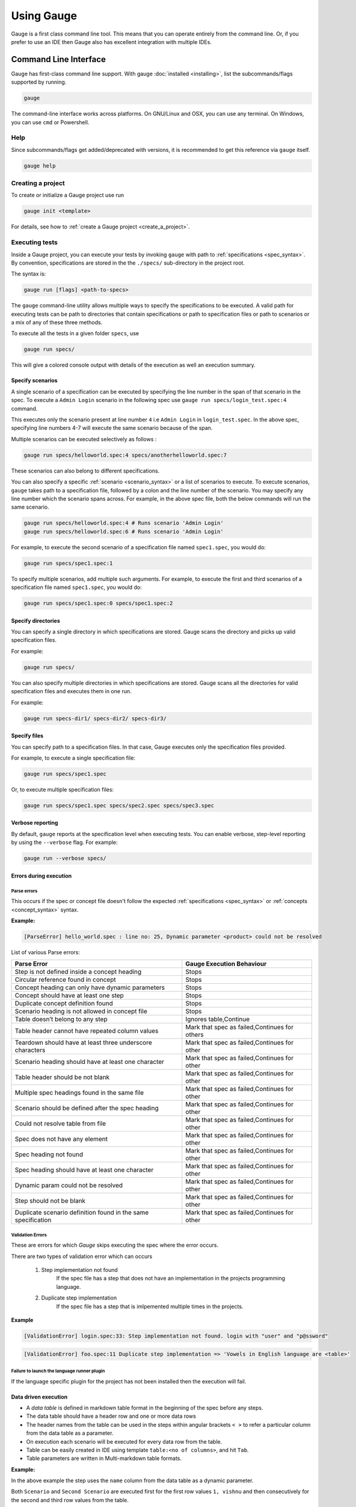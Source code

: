 Using Gauge
===========

Gauge is a first class command line tool. This means that you can
operate entirely from the command line. Or, if you prefer to use an IDE
then Gauge also has excellent integration with multiple IDEs.

.. _cli:

Command Line Interface
----------------------

Gauge has first-class command line support. With gauge :doc:`installed <installing>`, list the subcommands/flags supported by running.

.. code-block:: console

   gauge

The command-line interface works across platforms. On GNU/Linux and OSX,
you can use any terminal. On Windows, you can use ``cmd`` or Powershell.

.. _cli_interface:

Help
^^^^

Since subcommands/flags get added/deprecated with versions, it is recommended to get this reference via ``gauge`` itself.

.. code-block:: console

   gauge help


Creating a project
^^^^^^^^^^^^^^^^^^

To create or initialize a Gauge project use run

.. code-block:: console

   gauge init <template>

For details, see how to :ref:`create a Gauge project <create_a_project>`.

.. _executing_tests:

Executing tests
^^^^^^^^^^^^^^^

Inside a Gauge project, you can execute your tests by invoking ``gauge`` with path to :ref:`specifications <spec_syntax>`. By convention, specifications are stored in the the ``./specs/`` sub-directory in the project root.

The syntax is:

.. code-block:: console

    gauge run [flags] <path-to-specs>

The ``gauge`` command-line utility allows multiple ways to specify the
specifications to be executed. A valid path for executing tests can be
path to directories that contain specifications or path to specification
files or path to scenarios or a mix of any of these three methods.

To execute all the tests in a given folder ``specs``, use

.. code-block:: console

    gauge run specs/

This will give a colored console output with details of the execution as
well an execution summary.

Specify scenarios
~~~~~~~~~~~~~~~~~

A single scenario of a specification can be executed by specifying the
line number in the span of that scenario in the spec. To execute a
``Admin Login`` scenario in the following spec use
``gauge run specs/login_test.spec:4`` command.

.. code-block:: gauge
    :linenos:
    :name: specify_scenario
    :emphasize-lines: 4-7

    Configuration
    =============

    Admin Login
    -----------
    * User must login as "admin"
    * Navigate to the configuration page

This executes only the scenario present at line number ``4`` i.e
``Admin Login`` in ``login_test.spec``. In the above spec, specifying
line numbers 4-7 will execute the same scenario because of the span.

Multiple scenarios can be executed selectively as follows :

.. code-block:: console

    gauge run specs/helloworld.spec:4 specs/anotherhelloworld.spec:7

These scenarios can also belong to different specifications.

You can also specify a specific :ref:`scenario <scenario_syntax>` or a list of scenarios to execute. To execute scenarios, ``gauge`` takes path to a specification file, followed by a colon and the line number of the scenario. You may specify any line number which the scenario spans across. For example, in the above spec file, both the below commands will run the same scenario.

.. code-block:: console

    gauge run specs/helloworld.spec:4 # Runs scenario 'Admin Login'
    gauge run specs/helloworld.spec:6 # Runs scenario 'Admin Login'


For example, to execute the second scenario of a specification file
named ``spec1.spec``, you would do:

.. code-block:: console

    gauge run specs/spec1.spec:1

To specify multiple scenarios, add multiple such arguments. For example,
to execute the first and third scenarios of a specification file named
``spec1.spec``, you would do:

.. code-block:: console

    gauge run specs/spec1.spec:0 specs/spec1.spec:2

Specify directories
~~~~~~~~~~~~~~~~~~~

You can specify a single directory in which specifications are stored.
Gauge scans the directory and picks up valid specification files.

For example:

.. code-block:: console

    gauge run specs/

You can also specify multiple directories in which specifications are
stored. Gauge scans all the directories for valid specification files
and executes them in one run.

For example:

.. code-block:: console

    gauge run specs-dir1/ specs-dir2/ specs-dir3/

Specify files
~~~~~~~~~~~~~

You can specify path to a specification files. In that case, Gauge
executes only the specification files provided.

For example, to execute a single specification file:

.. code-block:: console

    gauge run specs/spec1.spec

Or, to execute multiple specification files:

.. code-block:: console

    gauge run specs/spec1.spec specs/spec2.spec specs/spec3.spec


Verbose reporting
~~~~~~~~~~~~~~~~~

By default, ``gauge`` reports at the specification level when executing
tests. You can enable verbose, step-level reporting by using the
``--verbose`` flag. For example:

.. code-block:: console

    gauge run --verbose specs/


Errors during execution
~~~~~~~~~~~~~~~~~~~~~~~

Parse errors
""""""""""""

This occurs if the spec or concept file doesn't follow the expected :ref:`specifications <spec_syntax>` or :ref:`concepts <concept_syntax>` syntax.

**Example:**

.. code-block:: text

    [ParseError] hello_world.spec : line no: 25, Dynamic parameter <product> could not be resolved

List of various Parse errors:

+-------------------------------------------+--------------------------------+
| Parse Error                               | Gauge Execution Behaviour      |
+===========================================+================================+
| Step is not defined inside a concept      | Stops                          |
| heading                                   |                                |
+-------------------------------------------+--------------------------------+
| Circular reference found in concept       | Stops                          |
+-------------------------------------------+--------------------------------+
| Concept heading can only have dynamic     | Stops                          |
| parameters                                |                                |
+-------------------------------------------+--------------------------------+
| Concept should have at least one step     | Stops                          |
+-------------------------------------------+--------------------------------+
| Duplicate concept definition found        | Stops                          |
+-------------------------------------------+--------------------------------+
| Scenario heading is not allowed in        | Stops                          |
| concept file                              |                                |
+-------------------------------------------+--------------------------------+
| Table doesn’t belong to any step          | Ignores table,Continue         |
+-------------------------------------------+--------------------------------+
| Table header cannot have repeated column  | Mark that spec as              |
| values                                    | failed,Continues for others    |
+-------------------------------------------+--------------------------------+
| Teardown should have at least three       | Mark that spec as              |
| underscore characters                     | failed,Continues for other     |
+-------------------------------------------+--------------------------------+
| Scenario heading should have at least one | Mark that spec as              |
| character                                 | failed,Continues for other     |
+-------------------------------------------+--------------------------------+
| Table header should be not blank          | Mark that spec as              |
|                                           | failed,Continues for other     |
+-------------------------------------------+--------------------------------+
| Multiple spec headings found in the same  | Mark that spec as              |
| file                                      | failed,Continues for other     |
+-------------------------------------------+--------------------------------+
| Scenario should be defined after the spec | Mark that spec as              |
| heading                                   | failed,Continues for other     |
+-------------------------------------------+--------------------------------+
| Could not resolve table from file         | Mark that spec as              |
|                                           | failed,Continues for other     |
+-------------------------------------------+--------------------------------+
| Spec does not have any element            | Mark that spec as              |
|                                           | failed,Continues for other     |
+-------------------------------------------+--------------------------------+
| Spec heading not found                    | Mark that spec as              |
|                                           | failed,Continues for other     |
+-------------------------------------------+--------------------------------+
| Spec heading should have at least one     | Mark that spec as              |
| character                                 | failed,Continues for other     |
+-------------------------------------------+--------------------------------+
| Dynamic param could not be resolved       | Mark that spec as              |
|                                           | failed,Continues for other     |
+-------------------------------------------+--------------------------------+
| Step should not be blank                  | Mark that spec as              |
|                                           | failed,Continues for other     |
+-------------------------------------------+--------------------------------+
| Duplicate scenario definition found in    | Mark that spec as              |
| the same specification                    | failed,Continues for other     |
+-------------------------------------------+--------------------------------+

Validation Errors
""""""""""""""""""

These are errors for which `Gauge` skips executing the spec where the error occurs.

There are two types of validation error which can occurs

    1. Step implementation not found
        If the spec file has a step that does not have an implementation in the projects programming language.
    2. Duplicate step implementation
        If the spec file has a step that is imlpemented multiple times in the projects.

**Example**

.. code-block:: text

    [ValidationError] login.spec:33: Step implementation not found. login with "user" and "p@ssword"

.. code-block:: text

    [ValidationError] foo.spec:11 Duplicate step implementation => 'Vowels in English language are <table>'



Failure to launch the language runner plugin
"""""""""""""""""""""""""""""""""""""""""""""""

If the language specific plugin for the project has not been installed
then the execution will fail.

.. _table_driven_execution:

Data driven execution
~~~~~~~~~~~~~~~~~~~~~

-  A *data table* is defined in markdown table format in the beginning
   of the spec before any steps.
-  The data table should have a header row and one or more data rows
-  The header names from the table can be used in the steps within
   angular brackets ``< >`` to refer a particular column from the data
   table as a parameter.
-  On execution each scenario will be executed for every data row from
   the table.
-  Table can be easily created in IDE using template
   ``table:<no of columns>``, and hit ``Tab``.
-  Table parameters are written in Multi-markdown table formats.

**Example:**

.. code-block:: gauge
    :linenos:
    :name: data_driven

    Table driven execution
    ======================

         |id| name    |
         |--|---------|
         |1 |vishnu   |
         |2 |prateek  |
         |3 |navaneeth|

    Scenario
    --------
    * Say "hello" to <name>

    Second Scenario
    ---------------
    * Say "namaste" to <name>

In the above example the step uses the ``name`` column from the data
table as a dynamic parameter.

Both ``Scenario`` and ``Second Scenario`` are executed first for the
first row values ``1, vishnu`` and then consecutively for the second and
third row values from the table.

External CSV for data table
"""""""""""""""""""""""""""
Data Tables for a specification can also be passed from an external CSV file. The parameter contains a prefix table and the path to the csv file.

**Prefix** : The prefix is table

**Value** : The value is the path to the csv file. This can be absolute file path or relative to project.


**Example:**

.. code-block:: gauge
    :linenos:
    :name: data_driven

    Table driven execution
    ======================

    table: /system/users.csv

    Scenario
    --------
    * Say "hello" to <name>

    Second Scenario
    ---------------
    * Say "namaste" to <name>


In the above example the step uses the ``name`` column from the csv file.

Execute selected data table rows
""""""""""""""""""""""""""""""""

By default, scenarios in a spec are run against all the data table rows.
It can be run against selected data table rows with flag
``--table-rows`` and specifying the row numbers against which the
scenarios should be executed. If there are multiple row numbers, they
should be separated by commas.

Example:

.. code-block:: console

    gauge run --table-rows "1" specs/hello.spec
    gauge run --table-rows "1,4,7" specs/hello.spec

Range of table rows can also be specified, against which the scenarios
are run.

Example:

.. code-block:: console

    gauge run --table-rows "1-3" specs/hello.spec

This executes the scenarios against table rows 1, 2, 3.

.. _tagged_execution:

Tagged Execution
~~~~~~~~~~~~~~~~

Tags allow you to filter the specs and scenarios quickly for execution.
To execute all the specs and scenarios which are labelled with certain
tags, use the following command.

.. code-block:: console

    gauge run --tags tag1,tag2 specs

or,

.. code-block:: console

    gauge run --tags "tag1, tag2" specs

This executes only the scenarios and specifications which are tagged
with ``tag1`` and ``tag2``.

Example:

.. code-block:: gauge
    :linenos:
    :name: tagged_execution

    # Search Specification

    The admin user must be able to search for available products on the search page.

    Tags: search,  admin

    * User must be logged in as "admin"
    * Open the product search page

    ## Successful search

    Tags: successful

    For an existing product name, the search result will contain the product name.

    * Search for product "Die Hard"
    * "Die Hard" should show up in the search results

    ## Unsuccessful search

    On an unknown product name search, the search results will be empty

    * Search for product "unknown"
    * The search results will be empty


In the above spec, if all the scenarios tagged with "search" and "successful"
should be executed, then use the following command:

.. code-block:: console

    gauge run --tags "search & successful" SPEC_FILE_NAME # Runs scenario 'Successful search' only

Tag expressions
"""""""""""""""

Tags can be selected using expressions. Examples:

================================== ===============================================================
Tags                               Selects specs/scenarios that
================================== ===============================================================
``!TagA``                          do not have ``TagA``
``TagA & TagB``                    have both ``TagA`` and ``TagB``.
``TagA & !TagB``                   have ``TagA`` and not ``TagB``.
``TagA | TagB``                    have either ``TagA`` or ``TagB``.
``(TagA & TagB) | TagC``           have either ``TagC`` or both ``TagA`` and ``TagB``
``!(TagA & TagB) | TagC``          have either ``TagC`` or do not have both TagA and TagB
``(TagA | TagB) & TagC``           have either [``TagA`` and ``TagC``] or [``TagB`` and ``TagC``]
================================== ===============================================================

.. _parallel_execution:

Parallel Execution
~~~~~~~~~~~~~~~~~~

Specs can be executed in parallel to run the tests faster and distribute
the load.

This can be done by the command:

.. code-block:: console

    gauge run --parallel specs

or,

.. code-block:: console

    gauge run -p specs

This creates a number of execution streams depending on the number of
cores of the machine and distribute the load among workers.

The number of parallel execution streams can be specified by ``-n``
flag.

Example:

.. code-block:: console

    gauge run --parallel -n=4 specs

This creates four parallel execution streams.

.. note:: The number of streams should be specified depending on number of CPU cores available on the machine, beyond which it could lead to undesirable results. For optimizations, try `parallel execution using threads`_.

.. _parallel execution using threads:

Parallel Execution using threads
""""""""""""""""""""""""""""""""

In parallel execution, every stream starts a new worker process. This can be optimized by using multithreading instead of processes. This uses only one worker process and starts multiple threads for parallel execution.

To use this, Set `enable_multithreading` env var to true. This property can also be added to the default/custom env.

.. code-block:: text

    enable_multithreading = true

**Requirements:**

* Thread safe test code.
* Language runner should support multithreading.

**Note:** Currently, this feature is only supported by Java langauge runner/plugin.

Executing a group of specification
""""""""""""""""""""""""""""""""""

Specifications can be distributed into groups and ``--group`` \| ``-g``
flag provides the ability to execute a specific group.

This can be done by the command:

.. code-block:: console

    gauge run -n=4 -g=2 specs

This creates 4 groups (provided by -n flag) of specification and selects
the 2nd group (provided by -g flag) for execution.

Specifications are sorted by alphabetical order and then distributed
into groups, which guarantees that every group will have the same set of
specifications, no matter how many times it is being executed.

Example:

.. code-block:: console

    gauge run -n=4 -g=2 specs

.. code-block:: console

    gauge run -n=4 -g=2 specs

The above two commands will execute the same group of specifications.

Run your test suite with lazy assignment of tests
"""""""""""""""""""""""""""""""""""""""""""""""""

This features allows you to dynamically allocate your specs to streams
during execution instead of at the start of execution.

This allows Gauge to optimise the resources on your agent/execution
environment. This is useful because some specs may take much longer than
other, either because of the number of scenarios in them or the nature
of the feature under test

The following command will assign tests lazily across the specified
number of streams:

.. code-block:: console

    gauge run -n=4 --strategy="lazy" specs

or,

.. code-block:: console

    gauge run -n=4 specs

Say you have 100 tests, which you have chosen to run across 4
streams/cores; lazy assignment will dynamically, during execution,
assign the next spec in line to the stream that has completed it's
previous execution and is waiting for more work.

Lazy assignment of tests is the default behaviour.

Another strategy called ``eager`` can also be useful depending on need.
In this case, the 100 tests are distributed before execution, thus
making them an equal number based distribution.

.. code-block:: console

    gauge run -n=4 --strategy="eager" specs

**Note:** The 'lazy' assignment strategy only works when you do NOT use
the -g flag. This is because grouping is dependent on allocation of
tests before the start of execution. Using this in conjunction with a
lazy strategy will have no impact on your test suite execution.

Rerun one execution stream
""""""""""""""""""""""""""

Specifications can be distributed into groups and ``--group`` \| ``-g``
flag provides the ability to execute a specific group.

This can be done by the command:

.. code-block:: console

    gauge run -n=4 -g=2 specs

This creates 4 groups (provided by ``-n`` flag) of specification and
selects the 2nd group (provided by ``-g`` flag) for execution.

Specifications are sorted by alphabetical order and then distributed
into groups, which guarantees that every group will have the same set of
specifications, no matter how many times it is being executed.

Example:

.. code-block:: console

    gauge run -n=4 -g=2 specs

The above two commands will execute the same group of specifications.

Current Execution Context in the Hook
~~~~~~~~~~~~~~~~~~~~~~~~~~~~~~~~~~~~~

-  To get additional information about the **current specification,
   scenario and step** executing, an additional **ExecutionContext**
   parameter can be added to the :ref:`hooks <execution_hooks>` method.

.. container:: code-snippet

    .. tabs::

        .. group-tab:: C#

            .. code-block:: java 

                This feature is not yet
                supported in Gauge-CSharp. Please refer to
                https://github.com/getgauge/gauge-csharp/issues/53 for updates.

        .. group-tab:: Java

            .. code-block:: java

                @BeforeScenario
                public void loginUser(ExecutionContext context) {
                String scenarioName = context.getCurrentScenario().getName();
                // Code for before scenario
                }

                @AfterSpec
                public void performAfterSpec(ExecutionContext context) {
                Specification currentSpecification = context.getCurrentSpecification();
                // Code for after step
                }

        .. group-tab:: JavaScript

            .. code-block:: javascript

                hooks.beforeScenario(fn, [opts]) { ... }
                hooks.afterSpec(fn, [opts]) { ... }

        .. group-tab:: Python

            .. code-block:: python

                from getgauge.python import before_step, after_scenario

                @before_scenario
                def before_scenario_hook():
                    print("before scenario hook")

                @after_spec
                def after_spec_hook():
                    print("after spec hook")

        .. group-tab:: Ruby

            .. code-block:: ruby

                before_spec do |execution_info|
                    puts execution_info.inspect
                end

                after_spec do |execution_info|
                    puts execution_info.inspect
                end


Filtering Hooks execution based on tags
~~~~~~~~~~~~~~~~~~~~~~~~~~~~~~~~~~~~~~~

-  You can specify tags for which the execution :ref:`hooks <execution_hooks>` can run. This
   will ensure that the hook runs only on scenarios and specifications
   that have the required tags.

.. container:: code-snippet

    .. tabs::

        .. group-tab:: C#

            .. code-block:: java

                // A before spec hook that runs when tag1 and tag2
                // is present in the current scenario and spec.
                [BeforeSpec("tag1, tag2")]
                public void LoginUser() {
                    // Code for before scenario
                }

                // A after step hook runs when tag1 or tag2
                // is present in the current scenario and spec.
                // Default tagAggregation value is Operator.AND.
                [AfterStep("tag1", "tag2")]
                [TagAggregationBehaviour(TagAggregation.Or)]
                public void PerformAfterStep() {
                    // Code for after step
                }
        .. group-tab:: Java

            .. code-block:: java

                // A before spec hook that runs when tag1 and tag2
                // is present in the current scenario and spec.
                @BeforeSpec(tags = {"tag1, tag2"})
                public void loginUser() {
                    // Code forbefore scenario
                }

                // A after step hook runs when tag1 or tag2
                // is present in the currentscenario and spec.
                // Default tagAggregation value is Operator.AND.
                @AfterStep(tags = {"tag1", "tag2"}, tagAggregation = Operator.OR)
                public void performAfterStep() {
                    // Code for after step
                }

        .. group-tab:: JavaScript

            .. code-block:: javascript

                // A before spec hook that runs when tag1 and tag2
                // is present in the current scenario and spec.
                hooks.beforeSpec(function () {
                    //implementation
                }, { tags: [ "tag1","tag2" ]});

                // A after step hook runs when tag1 or tag2
                // is present in the currentscenario and spec.
                // Default tagAggregation value is Operator.AND.
                hooks.afterStep(function () {
                    //implementation
                }, { tags: [ "tag1","tag2" ]});

        .. group-tab:: Python

            .. code-block:: python

                // A before spec hook that runs when tag1 and tag2
                // is present in the current scenario and spec.
                @before_spec("<tag1> and <tag2>")
                def before_spec_hook():
                    print("before spec hook with tag")

                // A after step hook runs when tag1 or tag2
                // is present in the currentscenario and spec.
                // Default tagAggregation value is Operator.AND.
                @after_step("<tag1> and <tag2>")
                def after_step_hook():
                    print("after step hook with tag")
        .. group-tab:: Ruby

            .. code-block:: ruby

                # A before spec hook that runs when
                # tag1 and tag2 is present in the current scenario and spec.
                before_spec({tags: ['tag2', 'tag1']}) do
                    # Code for before scenario
                end

                # A after step hook runs when tag1 or tag2 is present in the current scenario and spec.
                # Default tagAggregation value is Operator.AND.

                after_spec({tags: ['tag2', 'tag1'], operator: 'OR'}) do
                    # Code for after step
                end

.. note:: Tags cannot be specified on @BeforeSuite and @AfterSuite hooks

Gauge Project Templates
^^^^^^^^^^^^^^^^^^^^^^^

Gauge provides templates that can be used to bootstrap the process of
initializing a Gauge project along with a suitable build dependency
tool, webdriver etc.

To list all the Gauge project templates available, run the following
command:

.. code-block:: console

    gauge init --templates

These templates can also be found in `Bintray Gauge Templates <https://bintray.com/gauge/Templates/gauge-templates/view#files>`__.

Initialize a Gauge project with Template
~~~~~~~~~~~~~~~~~~~~~~~~~~~~~~~~~~~~~~~~

Say you want to initialize a Gauge project with Java as language for
writing test code and Selenium as driver of choice. You can quickly
setup such project which is ready to start writing tests with selenium
by using ``java_maven_selenium`` Gauge template.

To initialize a Gauge project with a template, choose a name from the
list shown on running ``gauge init --templates`` and pass that name as
an argument when initializing the Gauge project.

For example, to create a Gauge project with the ``java_maven_selenium``
template, you need to run this command:

.. code-block:: console

    gauge init java_maven_selenium

This template creates a Gauge project with Maven as build tool and the
selenium Webdriver. This will download the Gauge template
``java_maven_selenium`` and setup your project with useful sample code.

Now, you can start writing :ref:`Specifications <spec_syntax>` and
execute them.

Step alias
^^^^^^^^^^

Multiple Step names for the same implementation. The number and type of
parameters for all the steps names must match the number of parameters
on the implementation.

Use case
~~~~~~~~

There may be situations where while authoring the specs, you may want to
express the same functionality in different ways in order to make the
specs more readable.

Example 1
~~~~~~~~~

.. code-block:: gauge

    User Creation
    =============
    Multiple Users
    --------------
    * Create a user "user 1"
    * Verify "user 1" has access to dashboard
    * Create another user "user 2"
    * Verify "user 2" has access to dashboard

In the scenario named Multiple Users, the underlying functionality of
the first and the third step is the same. But the way it is expressed is
different. This helps in conveying the intent and the functionality more
clearly. In such situations like this, step aliases feature should be
used so that you can practice DRY principle at code level, while
ensuring that the functionality is expressed clearly.

Implementation
""""""""""""""

.. container:: code-snippet

    .. tabs::

        .. group-tab:: C#

            .. code-block:: java

                public class Users {

                    [Step({"Create a user <user_name>", "Create another user <user_name>"})]
                    public void HelloWorld(string user_name) {
                        // create user user_name
                    }

                }

        .. group-tab:: Java

            .. code-block:: java

                public class Users {

                    @Step({"Create a user <user_name>", "Create another user <user_name>"})
                    public void helloWorld(String user_name) {
                        // create user user_name
                    }

                }

        .. group-tab:: JavaScript

            .. code-block:: javascript

                step(["Create a user <username>", "Create another user <username>"], function (username) {
                // do cool stuff
                });

        .. group-tab:: Python

            .. code-block:: python

                from getgauge.python import step

                @step(["Create a user <user name>", "Create another user <user name>"])
                def hello(user_name):
                    print("create {}.".format(user_name))

        .. group-tab:: Ruby

            .. code-block:: ruby

                step 'Create a user ','Create another user ' do |user_name|
                    // create user user_name
                end

Example 2
~~~~~~~~~

.. code-block:: gauge

    User Creation
    -------------
    * User creates a new account
    * A "welcome" email is sent to the user

    Shopping Cart
    -------------
    * User checks out the shopping cart
    * Payment is successfully received
    * An email confirming the "order" is sent

In this case, the underlying functionality of the last step (sending an
email) in both the scenarios is the same. But it is expressed more
clearly with the use of aliases. The underlying step implementation
could be something like this.

Implementation
""""""""""""""

.. container:: code-snippet

    .. tabs::

        .. group-tab:: C#

            .. code-block:: java

                public class Users {

                    [Step({"A <email_type> email is sent to the user", "An email confirming the <email_type> is sent"})]
                    public void HelloWorld(string email_type) {
                        // Send email of email_type
                    }

                }

        .. group-tab:: Java

            .. code-block:: java

                public class Users {

                    @Step({"A <email_type> email is sent to the user", "An email confirming the <email_type> is sent"})
                    public void helloWorld(String email_type) {
                        // Send email of email_type
                    }

                }

        .. group-tab:: JavaScript

            .. code-block:: javascript

                step(["A <email_type> email is sent to the user", "An email confirming the <email_type> is sent"], function (email_type) {
                    // do cool stuff
                });

        .. group-tab:: Python

            .. code-block:: python

                from getgauge.python import step

                @step(["A <email_type> email is sent to the user", "An email confirming the <email_type> is sent"])
                def email(email_type):
                    print("create {}.".format(email_type))

        .. group-tab:: Ruby

            .. code-block:: ruby

                step 'A email is sent to the user', 'An email confirming the is sent' do |email_type|
                    email_service.send email_type
                end

Re-run failed tests
^^^^^^^^^^^^^^^^^^^

Gauge provides you the ability to re-run only the scenarios which failed
in previous execution. Failed scenarios can be run using the
``--failed`` flag of Gauge.

Say you run ``gauge run specs`` and 3 scenarios failed, you can run re-run
only failed scenarios instead of executing all scenarios by following
command.

.. code-block:: console

    gauge run --failed

This command will even set the flags which you had provided in your
previous run. For example, if you had executed command as

.. code-block:: console

    gauge run --env="chrome" --verbose specs

and 3 scenarios failed in this run, the ``gauge run --failed`` command sets
the ``--env`` and ``--verbose`` flags to corresponding values and
executes only the 3 failed scenarios. In this case ``gauge run --failed`` is
equivalent to command

.. code-block:: console

    gauge run --env="chrome" --verbose specs <path_to_failed_scenarios>

Refactoring
^^^^^^^^^^^

Rephrase steps
~~~~~~~~~~~~~~

Gauge allows you to rephrase a step across the project. To rephrase a
step run:

.. code-block:: console

    gauge refactor "old step <name>" "new step name"

Here ``<`` and ``>`` are used to denote parameters in the step.
**Parameters can be added, removed or changed while rephrasing.**

This will change all spec files and code files (for language plugins
that support refactoring).

Example
"""""""

Let's say we have the following steps in our ``spec`` file:

.. code-block:: gauge

    * create user "john" with id "123"
    * create user "mark" with id "345"

Now, if we now need to add an additional parameter, say ``last name``,
to this step we can run the command:

.. code-block:: console

    gauge refactor "create user <name> with id <id>" "create user <name> with <id> and last name <watson>"

This will change all spec files to reflect the change.

.. code-block:: gauge

    * create user "john" with id "123" and last name "watson"
    * create user "mark" with id "345" and last name "watson"

.. _project_structure:

Project Structure
-----------------

On initialization of a gauge project for a particular language a project
skeleton is created with the following files

Common Gauge files
^^^^^^^^^^^^^^^^^^

.. _gauge_project_root:

``GAUGE_PROJECT_ROOT`` environment variable holds the path in which the Gauge project is created.

.. code-block:: text

    ├── env
    │  └── default
    │     └── default.properties
    ├── manifest.json
    ├── specs
       └── example.spec

Env Directory
~~~~~~~~~~~~~

The env directory contains multiple environment specific directories.
Each directory has `.property files <https://en.wikipedia.org/wiki/.properties>`__ which define the environment variables set during execution for that specific environment.

A **env/default** directory is created on project initialization which
contains the default environment variables set during execution.

Learn more about :ref:`managing environments <environments>`.

Specs Directory
~~~~~~~~~~~~~~~

The specs directory contains all :ref:`spec <spec_syntax>` files for the
project. They are the business layer specifications written in simple
markdown format.

A simple example spec (**example.spec**) is created in the specs
directory to better understand the format of specifications.

Learn more about :ref:`spec <spec_syntax>`.

Manifest file
~~~~~~~~~~~~~

The **manifest.json** contains gauge specific configurations which
includes the information of plugins required in the project.

After project initialization, the ``manifest.json`` will have the
following content.

.. code:: js

   {
     "Language": "<language>",
     "Plugins": [
       "html-report"
     ]
   }

-  **language** : Programming language used for the test code. Gauge uses the corresponding language runner for executing the specs.

-  **Plugins** : The gauge plugins used for the project. Some plugins are used by default on each gauge project. The plugins can be added to project by running the following command :

  .. code:: console

      gauge install <plugin-name>

  Example :

  .. code:: console

      gauge install xml-report

After running the above command, the manifest.json would have the
following content:

.. code:: js

   {
     "Language": "<language>",
     "Plugins": [
       "html-report",
       "xml-report"
     ]
   }

C# Project files
^^^^^^^^^^^^^^^^

When creating a new Gauge C# project, the csharp specific project files
created in the project are:

.. code-block:: text

   ├── foo.csproj
   ├── foo.sln
   ├── manifest.json
   ├── packages.config
   ├── StepImplementation.cs
   │
   ├── env
   │   └───default
   │           default.properties
   │
   ├───packages
       └───<Nuget Package Binaries>
   ├───Properties
   │       AssemblyInfo.cs
   │
   └───specs
           hello_world.spec

packages.config
~~~~~~~~~~~~~~~

For ``nuget``. Contains the dependencies for Gauge. One can add more to
this list, depending on your project needs.

StepImplementation.cs
~~~~~~~~~~~~~~~~~~~~~

Contains the implementations for the sample steps defined in
``hello_world.spec``.

default.properties
~~~~~~~~~~~~~~~~~~

This defines default configurations for gauge csharp runner plugin.
Currently the configuration parameters are:

-  ``gauge_reports_dir`` - The path to the gauge reports directory. Should be either relative to the project directory or an absolute path
-  ``overwrite_reports`` - Set as false if gauge reports should not be overwritten on each execution. A new time-stamped directory will be created on each execution. This is ``true`` by default.

Java project files
^^^^^^^^^^^^^^^^^^

The java specific project files create in the project are:

.. code-block:: text

   ├── libs
   └── src
       └── test
           └── java
               └── StepImplementation.java
   ├── env
       └── default
           └── java.properties

libs
~~~~

This contains the additional java dependencies for the project.

src
~~~~

Src directory contains the classes the test code including step
implementations.

java.properties
~~~~~~~~~~~~~~~~

This defines configurations for java runner plugin. See :doc:`configuration` for more details.

Javascript project files
^^^^^^^^^^^^^^^^^^^^^^^^

The Javascript specific project files create in the project are:

.. code-block:: text

   └── tests
        └── step_implementation.js
   ├── env
       └── default
           └── js.properties

tests
~~~~~

tests directory contains the test code including step implementations.

js.properties
~~~~~~~~~~~~~~~~

This defines configurations for Javascript runner plugin. See :doc:`configuration` for more details.

Python project files
^^^^^^^^^^^^^^^^^^^^

The Python specific project files create in the project are:

.. code-block:: text

   └── step_impl
        └── step_impl.py
   ├── env
       └── default
           └── python.properties

step_impl
~~~~~~~~~

step_impl directory contains the test code including step implementations.

python.properties
~~~~~~~~~~~~~~~~~

This defines configurations for Python runner plugin. See :doc:`configuration` for more details.

Ruby Project files
^^^^^^^^^^^^^^^^^^

The ruby specific project files create in the project are:

.. code-block:: text

   ├── env
   │   └── default
   │       └── ruby.properties
   └── step_implementations
       └── step_implementation.rb

step_implementations directory
~~~~~~~~~~~~~~~~~~~~~~~~~~~~~~~~

This contains all the ``.rb`` files with the test code including step implementations in ruby

ruby.properties
~~~~~~~~~~~~~~~

This defines configurations for ruby runner plugin.

.. _`ide_support`:

IDE Support
-----------

The listed IDE plugins are available for gauge to make writing specs and
test code simpler.

- Integration with :ref:`Visual Studio Code <vs_code>`
- Integration with :ref:`IntelliJ IDEA <intellij_idea>`
- Integration with :ref:`Visual Studio <visual_studio>`

.. _`vs_code`:

Visual Studio Code
^^^^^^^^^^^^^^^^^^

Gauge projects can be created and executed in Visual Studio Code using the
Gauge extension for VSCode. This plugin can be installed from Visual
Studio Gallery.

Installation
~~~~~~~~~~~~
The Gauge extension can be installed via VScode's Install from `VSIX <https://code.visualstudio.com/docs/editor/extension-gallery#_install-from-a-vsix>`__.

Install released version
""""""""""""""""""""""""
The released versions are available `here <https://github.com/getgauge/gauge-vscode/releases>`__

Install from source
"""""""""""""""""""
.. code-block:: console

    npm run build
This will create ``gauge-<version>.vsix`` file which can be installed via VScode's Install from `VSIX <https://code.visualstudio.com/docs/editor/extension-gallery#_install-from-a-vsix>`__.

Install Nightly version
"""""""""""""""""""""""
Nightly version of vscode is available in bintray. To install a nightly version,

Uninstall existing version of gauge extension.
Download the `latest nightly version <https://bintray.com/gauge/gauge-vscode/Nightly/>`__ of gauge extension from bintray.

Uninstall
"""""""""
To uninstall existing version `follow these instructions <https://code.visualstudio.com/docs/editor/extension-gallery#_manage-extensions>`__

Syntax Highlighting
~~~~~~~~~~~~~~~~~~~

Gauge specs are in `Markdown <https://daringfireball.net/projects/markdown/syntax>`__
syntax. This plugin highlights Specifications, Scenarios, Steps and
Tags.

Steps with missing implementation are also highlighted.

.. figure:: images/vscode_screenshots/features/diagnostics.gif
   :alt: syntax highlighting

   syntax highlighting

Auto Completion
~~~~~~~~~~~~~~~

This plugin hooks into VSCode LSP, and brings in
autocompletion of Step text. The step texts brought in is a union of
steps already defined, concepts defined, and step text from
implementation.

*Hint:* Hit Ctrl + Space to bring up the Intellisense menu.

.. figure:: images/vscode_screenshots/features/AutoComplete.gif
   :alt: Auto Complete

   AutoComplete

Implement Step
~~~~~~~~~~~~~~~
If you have an unimplemented step in the spec file, it will be get highlighted with a red underline.
Hover over towards the end of step text to get the Smart Tag to implement it.
On clicking the Smart Tag the implementation is copied to the clipboard. Pasting this in the desired code file will then generate
the step with required annotation and parameters.

.. figure:: images/vscode_screenshots/generate_stubs/implementation.gif
   :alt: step quick fix

   step quick fix

Navigation
~~~~~~~~~~

Jump from Step text to it's implementation.

Usage: ``Right Click`` -> ``Go to Declaration`` or hit F12

.. figure:: images/vscode_screenshots/features/gotoDefinition.gif
   :alt: goto definition

   goto definition

Formatting
~~~~~~~~~~

-  A specification file can be formatted easily using ``Right Click`` -> ``Format File``

This formats the specification including indentation of tables and
steps.

.. figure:: images/vscode_screenshots/features/format.gif
   :alt: format

   format

Execution with Code Lens
~~~~~~~~~~~~~~~~~~~~~~~~~

When you open a specification, the code lens `Run Spec` appears near the specification heading.
Clicking this will run all the scenarios in the specification.

.. figure:: images/vscode_screenshots/run_specification/execute.gif
   :alt: Execute Specification

   Code Lens

Similarly, scenarios can be executed with the code lens `Run Scenario` near the scenario heading

Run from Command palette
""""""""""""""""""""""""

To invoke the command palette use - (Ctrl+Shift+P)

* To run all the scenarios in a solution, choose `Run All Specfications` from the palette.
* To run all the scenarios of a specification, choose Run Specification from the palette
* To choose and run a scenario, use `Run Scenario` from the palette.

.. figure:: images/vscode_screenshots/command_palette/run_commands.gif
   :alt: Execute Specification

   Command palette

Run tests cases in parallel
"""""""""""""""""""""""""""

If a specification has scenarios driven by data they can be run in parallel.
Use the code lens `Run parallel` near the scenario heading that appears only when there is a data table at the specification level.

Test results
""""""""""""

As you run, write, and rerun your tests, VS Code displays the results in the Output panel.

Find Usages
~~~~~~~~~~~

-  The number of times the step is used can be seen in the definition of the step.
The usages are displayed against the step annotated methods in the implementation file(currently js files only).

.. _`intellij_idea`:

IntelliJ IDEA
^^^^^^^^^^^^^

Gauge projects can be created and executed from Intellij IDEA. The
plugin can be downloaded from the JetBrains plugin repository.

This plugin currently supports only Gauge with Java.

Installation
~~~~~~~~~~~~

Plugin can be installed by downloading from Jetbrains plugin repository.

Steps to install Gauge Intellij IDEA plugin from IDE:

-  Open the Settings dialog (e.g. ⌘ Comma).
-  In the left-hand pane, select Plugins.
-  On the Plugins page that opens in the right-hand part of the dialog,
   click the Install JetBrains plugin or the Browse repositories button.
-  In the dialog that opens, search for Gauge. Right-click on **Gauge**
   and select Download and Install.

   |install plugin|
-  Confirm your intention to download and install the selected plugin.
-  Click Close.
-  Click OK in the Settings dialog and restart IntelliJ IDEA for the
   changes to take effect.

*Note:* The plugin you have installed is automatically enabled. When
necessary, you can disable it as described in Enabling and Disabling
plugins.

To install plugin by downloading it manually or to update plugin, follow
the steps
`here <https://www.jetbrains.com/help/idea/2017.1/installing-a-plugin-from-the-disk.html>`__.

Create a new Gauge project and start writing your tests.

Explore all the :ref:`features of Gauge Intellij IDEA plugin <intellij-features>` now!

Installing Nightly
~~~~~~~~~~~~~~~~~~

Nightly builds are also available in IntelliJ plugin repository.

-  Follow the
   `instructions <https://www.jetbrains.com/idea/help/managing-enterprise-plugin-repositories.html>`__
   to add ``Nightly`` channel to IntelliJ Idea.
-  Add the following repository URL

.. code-block:: text

       https://plugins.jetbrains.com/plugins/nightly/7535

Creating a Java project
~~~~~~~~~~~~~~~~~~~~~~~~~~~~~~

-  File -> New Project.
-  Choose 'Gauge'
-  Choose the project location and java sdk
-  Finish

*Note:* If ``gauge-java`` is not installed, it will download it for the
first time.

.. figure:: images/intellij-screenshots/creation/creation.gif
   :alt: project creation

   creation

.. _maven_project_idea_using_plugin:

Maven project using gauge-maven-plugin
~~~~~~~~~~~~~~~~~~~~~~~~~~~~~~~~~~~~~~~~~~~~~~~~~

-  File -> New Project
-  Choose ``Maven``
-  Select ``Create from Archetype``
-  Select the gauge archetype - ``com.thoughtworks.gauge.maven``
-  If the ``com.thoughtworks.gauge.maven`` archetype is not added select
   ``Add Archetype``

   -  Enter GroupId: com.thoughtworks.gauge.maven
   -  Enter ArtifactId: gauge-archetype-java
   -  Enter Version: 1.0.1 or the `latest version
      number from <https://repo1.maven.org/maven2/com/thoughtworks/gauge/maven/gauge-archetype-java/>`__

.. figure:: images/intellij-screenshots/creation/maven_add_archetype.png
   :alt: maven add archetype

   maven add archetype

-  Enter the ``groupId`` and ``artifactId`` for your project.
-  Enter ``Project Name`` and finish
-  The project will be created in batch mode, watch the console for
   progress.
-  After project creation ``close and re-open the project`` to enable
   auto-complete features.
-  Enable ``auto-import`` for the project. Under
   ``File > Settings > Maven > Importing``, mark the checkbox
   ``Import Maven projects automatically``.

See :ref:`gauge-maven-plugin <maven>` for more details on using the gauge maven plugin.

.. _intellij-features:

Syntax Highlighting
~~~~~~~~~~~~~~~~~~~

Gauge specs are in `Markdown <https://daringfireball.net/projects/markdown/syntax>`__
syntax. This plugin highlights Specifications, Scenarios, Steps and
Tags.

Steps with missing implementation are also highlighted.

.. figure:: images/intellij-screenshots/syntax_highlight.png
   :alt: syntax highlighting

   syntax highlighting

Auto Completion
~~~~~~~~~~~~~~~

Steps present in the current project can be listed by invoking the auto
completion pop up ``ctrl+space`` after the '\*'. After choosing a step,
it gets inserted with parameters highlighted, you can press ``tab`` to
cycle between the parameters and edit them.

.. figure:: images/intellij-screenshots/auto_completion/completion.gif
   :alt: step completion

   creation

Implement Step
~~~~~~~~~~~~~~

If you have an unimplemented step in the spec file, it will be annotated
saying 'undefined step'. A smart tag appears when you hover on the step.
Clicking the smart tag opens the quick fix pop up.
The destination of the implementation can be chosen, either
a new class or from a list of existing classes. It will then generate
the step with required annotation and parameters.

.. figure:: images/intellij-screenshots/quick_fix/fix.gif
   :alt: step quick fix

   step quick fix

Navigation
~~~~~~~~~~

Jump from Step text to it's implementation.

Usage: ``right Click`` -> ``Go to`` -> ``Declaration``

Formatting
~~~~~~~~~~

-  A specification file can be formatted easily using the keyboard
   shortcut of `Spec Format` in the action menu ``ctrl+shift+a``.

This formats the specification including indentation of tables and
steps.

Execution
~~~~~~~~~

-  Specs can be executed by ``right click -> Run spec``.
-  Execute all specs inside a directory by
   ``right click -> Run specifications``

Single Scenario Execution
~~~~~~~~~~~~~~~~~~~~~~~~~

A single scenario can be executed by doing a right click on the scenario
which should be executed and choosing the scenario.
``right click -> run -> Scenario Name``

*Note:* If the right click is done in context other than that of
scenario, by default, first scenario will be executed.

.. figure:: images/intellij-screenshots/execution/scenario.gif
   :alt: scenario execution

   scenario execution

Parallel Execution
~~~~~~~~~~~~~~~~~~

To run multiple specifications in parallel

-  Right click on the ``specs`` directory and select
   ``Create Specifications`` option.
-  In the new Run configuration select ``In Parallel`` options. This
   will distribute specs execution based on number of cores the machine
   has.
-  You can also specify the ``Number of parallel execution streams``.
   This is optional

.. warning::
       Select parallel nodes based on current systems performance.
       For example on a 2 core machine select upto 4 parallel streams.
       A very large number may affect performance.

-  Select ``ok``. Now you can run this new configuration for parallel
   execution of specs.

Debugging
~~~~~~~~~

Debugging can be performed the same way spec execution works.

-  Right click on a specification or specs directory -> Debug. Execution
   will halt on marked `breakpoints <https://www.jetbrains.com/idea/help/breakpoints.html>`__.

Run Configuration
~~~~~~~~~~~~~~~~~

You can edit the run configuration to make changes to:

    - The scenario or spec file to be executed
    - Choose table-rows to be executed
    - The environment to run against
    - Add a tag filter to the execution
    - Choose the number of parallel streams
    - Add program arguments (Example: --log-level)

.. figure:: images/intellij-screenshots/execution/intelliJRunConfig.gif
   :alt: run configuration

   run configuration

Multiple Spec Files Execution
~~~~~~~~~~~~~~~~~~~~~~~~~~~~~

To execute multiple specs/scenarios add ``||`` seperated list of spec/scenarios in `Specification to execute` section

.. figure:: images/intellij-screenshots/execution/multipleSpec.png
   :alt: multiple spec run configuration

   multiple spec run configuration

.. warning::
   The delimiter for multiple spec files in run config has been changed from comma (``,``) to double bar (``||``). Until v0.1.0 of IntelliJ plugin, the delimiter is ``,``. Any higher version will have delimiter ``||``.

Rephrase Steps
~~~~~~~~~~~~~~

- ``right click -> Refactor -> Rename`` on a step to rephrase it.
-  The parameters will be in ``< >`` in the rephrase dialog. They can be
   reordered,removed or new parameters can be added.
-  The rephrase change will reflect across **all the specs** in the
   project.

Find Usages
~~~~~~~~~~~

-  ``right click -> Find Usages`` on step/concept to see the usages.

.. figure:: images/intellij-screenshots/find_usages/find_usages.gif
   :alt: find usages

   find usages

Extract Concept
~~~~~~~~~~~~~~~

-  In the editor, select the steps to be transformed into a concept.
-  On the main menu or on the context menu of the selection, choose
   Refactor \| Extract to Concept or press ⌥⌘C.
-  In the Extract Concept dialog box that opens

   -  Specify the concept name with parameters to be passed from the
      usage. For Example: Say "hello" to "gauge".
   -  Select the file name from the spec file dropdown list or specify
      the new file name/path relative to the project.
   -  Click OK.

-  The selected steps will be replaced with the specified concept name.
   |extract concept| # Additional Usability features

The intellij idea gauge plugin comes with more features to simplify
writing specifications.

Create Spec and Concept files
~~~~~~~~~~~~~~~~~~~~~~~~~~~~~

-  You can right-click in under any directory in the specs directory and
   create a new
   :ref:`specification <spec_syntax>` or :ref:`concept <concept_syntax>` file. They will be
   created with a template to get you started.

.. figure:: images/intellij-screenshots/additional/create_spec_file.png
   :alt: Spec creation

   create spec

Creating markdown table
~~~~~~~~~~~~~~~~~~~~~~~

-  To easily create markdown tables in specification(.spec) or
   concept(.cpt) files you can use predefined table templates specifying
   the number of columns needed.

For example, to create a table with 4 columns type

.. figure:: images/intellij-screenshots/additional/table_type.png
   :alt: table template fill

   table template enter

Then fill the column names in the template.

.. figure:: images/intellij-screenshots/additional/table_column_fill.png
   :alt: table template fill

   table template fill

Writing Specification Heading
~~~~~~~~~~~~~~~~~~~~~~~~~~~~~

-  To write the specification heading in markdown, you can use the
   predefined heading template.

.. figure:: images/intellij-screenshots/additional/spec_heading.png
   :alt: spec heading enter

   spec heading enter

Then fill the specification name in the template.

.. figure:: images/intellij-screenshots/additional/spec_heading_fill.png
   :alt: spec heading fill

   spec heading fill

Writing Scenario Heading
~~~~~~~~~~~~~~~~~~~~~~~~

-  Scenario heading in markdown can be easily written using the
   predefined scenario heading template.

.. figure:: images/intellij-screenshots/additional/sce_heading_enter.png
   :alt: scenario heading enter

   scenario heading enter

Then fill the scenario name in the template.

.. figure:: images/intellij-screenshots/additional/sce_heading_fill.png
   :alt: sce heading fill

   scenario heading fill

HTML Preview Tab
~~~~~~~~~~~~~~~~

-  A specification file, written in markdown can be viewed as HTML in browser.

This is a spec file in markdown.

.. figure:: images/intellij-screenshots/html_preview/specfile.png
   :alt: spec text

   spec text

Press `alt + F2` or right click and select `open in Browser` option. It gives option to choose a browser.
On choosig a browser, it opens a browser window with HTML equivalent preview of spec file.

.. figure:: images/intellij-screenshots/html_preview/browser_preview.png
   :alt: browser preview

   browser preview

Since specs are written in markdown, they can be converted to HTML using
any markdown to HTML convertors.

.. _`visual_studio`:

Visual Studio
^^^^^^^^^^^^^

Gauge projects can be created and executed in Visual Studio using the
Visual Studio plugin for Gauge. This plugin can be installed from Visual
Studio Gallery.

Installation
~~~~~~~~~~~~

-  Open Visual Studio Extension Manager from ``Tools`` ->
   ``Extensions and Updates``.
-  Go to ``Visual Studio Gallery`` and search for ``Gauge VS2013``.
-  Click on ``Download`` and select ``Install`` option.
-  Restart Visual Studio in order for the changes to take effect.

The extension resides on the `Visual Studio
Gallery <https://marketplace.visualstudio.com/items?itemName=vs-publisher-1071478.GaugepluginforVisualStudio>`__.

.. figure:: images/visual_studio_screenshots/VS_Installation.png
   :alt: install Gauge plugin

   install plugin


Creating a new Gauge Project
~~~~~~~~~~~~~~~~~~~~~~~~~~~~

Install project and item templates from Visual Studio Marketplace
"""""""""""""""""""""""""""""""""""""""""""""""""""""""""""""""""
-  Download the templates from `Visual Studio MarketPlace <https://marketplace.visualstudio.com/items?itemName=vs-publisher-1071478.gauge-visualstudio-templates>`__.
-  Install the Gauge VisualStudio Templates - vsix

Create Gauge Project
""""""""""""""""""""
-  Go to ``File`` -> ``New Project``.
-  Choose ``Gauge Test Project`` under Visual C# Test category.

.. figure:: images/visual_studio_screenshots/features/Create_Project.png
   :alt: Create New Project

   ProjectCreation

-  Choose the Project location and Project Name.
-  Click ``OK``.

This should setup a new Gauge project, and add the required meta data
for Gauge to execute this project.

Alternately, you can create a Gauge project from command-line as:

.. code-block:: console

    mkdir <project_name>
    cd <project_name>
    gauge init csharp

This creates ``<project_name>.sln`` file which can be opened with Visual
Studio.

Syntax Highlighting
~~~~~~~~~~~~~~~~~~~

Gauge specs are in `Markdown <https://daringfireball.net/projects/markdown/syntax>`__
syntax. This plugin highlights Specifications, Scenarios, Steps and
Tags.

Steps with missing implementation are also highlighted.

.. figure:: images/visual_studio_screenshots/features/Syntax_highlighting.png
   :alt: syntax highlighting

   syntax highlighting

Auto Completion
~~~~~~~~~~~~~~~

This plugin hooks into VisualStudio Intellisense, and brings in
autocompletion of Step text. The step texts brought in is a union of
steps already defined, concepts defined, and step text from
implementation.

*Hint:* Hit Ctrl + Space to bring up the Intellisense menu.

.. figure:: images/visual_studio_screenshots/features/AutoComplete.png
   :alt: Auto Complete

   AutoComplete

Implement Step
~~~~~~~~~~~~~~~
If you have an unimplemented step in the spec file, it will be get highlighted with a red underline.
Hover over towards the end of step text to get the Smart Tag to implement it.
On clicking the Smart Tag a pop up opens. The destination of the implementation can be chosen, either
a new class or from a list of existing classes. It will then generate
the step with required annotation and parameters.

.. figure:: images/visual_studio_screenshots/features/quickfix/QuickFix.gif
   :alt: step quick fix

   step quick fix

Navigation
~~~~~~~~~~

Jump from Step text to it's implementation.

Usage: ``Right Click`` -> ``Go to Declaration`` or hit F12

Formatting
~~~~~~~~~~

-  A specification file can be formatted easily using ``Right Click`` -> ``Format File``

This formats the specification including indentation of tables and
steps.

Execution with Test Explorer
~~~~~~~~~~~~~~~~~~~~~~~~~~~~

.. note::
    Refer `MSDN Documentation on Unit Test Explorer <https://msdn.microsoft.com/en-us/library/hh270865.aspx#Anchor_2>`__ for
    all features of Unit Test Explorer.


When you build the test project, all the test scenarios appear in Test Explorer.
If Test Explorer is not visible, choose Test on the Visual Studio menu, choose Windows, and then choose Test Explorer.

.. figure:: images/visual_studio_screenshots/features/TestExplorer.png
   :alt: Test Explorer

   Test Explorer

Run tests
"""""""""

* To run all the scenarios in a solution, choose Run All.
* To run all the scenarios of a specification, choose Run... and then choose the group on the menu.
* To run one or more scenarios, select the individual scenarios that you want to run, open the context menu for a selected scenario and then choose Run Selected Tests.

Run tests in parallel
"""""""""""""""""""""

If individual scenarios have no dependencies that prevent them from being run in any order,
turn on parallel test execution with the |ute_parallel| toggle button on the toolbar.

If you want to use the parallel run of Gauge please refer the :ref:`command line parallel execution <parallel_execution>`.

Test results
""""""""""""

The pass/fail bar at the top of the Test Explorer window is animated as the scenarios run.
At the conclusion of the run, the pass/fail bar turns green if all tests passed or turns red if any test failed.

As you run, write, and rerun your tests, Test Explorer displays the results in default groups of Failed Tests,
Passed Tests, Skipped Tests and Not Run Tests. You can change the way Test Explorer groups your tests.
You can perform much of the work of finding, organizing and running tests from the Test Explorer toolbar.

.. figure:: images/visual_studio_screenshots/features/TestExplorerOptions.png
  :alt: Test Explorer Options

  Test Explorer options

Traits
""""""
Groups of scenarios by specification, tags that are defined.

Search and filter the test list
"""""""""""""""""""""""""""""""
This Test Explorer feature can be used as mentioned in `Search and filter the test list <https://msdn.microsoft.com/en-us/library/hh270865.aspx#BKMK_Search_and_filter_the_test_list>`__ of Visual Studio documentation.

Debugging
~~~~~~~~~

Debugging can be performed the same way spec execution works.

``Right click`` -> ``Debug Selected Tests`` on a scenario(s) in the Test explorer. Execution
will halt on marked `breakpoints <https://msdn.microsoft.com/en-us/library/5557y8b4.aspx>`__.

Rephrase Steps
~~~~~~~~~~~~~~

-  ``right click`` -> ``Rename`` on a step to rephrase it.
-  The parameters can also be reordered,removed or new parameters can be
   added.
-  The rephrase change will reflect across **all the specs** in the
   project.

Find Usages
~~~~~~~~~~~

-  Right click on a step -> Find All References

Create Spec and Concept files
~~~~~~~~~~~~~~~~~~~~~~~~~~~~~

-  You can right-click on ``specs`` directory or any nested directory,
   choose ``Add`` -> ``New Item`` -> Go to ``Gauge`` under
   ``Visual C# Items``.
-  Choose ``Specification`` or ``Concept`` file type.
-  Enter file name and click ``Add``.

.. figure:: images/visual_studio_screenshots/features/Create_FileType.png
   :alt: Create FileType

   Create File Type

.. |install plugin| image:: images/intellij-screenshots/add_plugin.png
.. |extract concept| image:: images/intellij-screenshots/etc.gif
.. |ute_parallel| image:: images/visual_studio_screenshots/UTE_parallelicon-small.png
